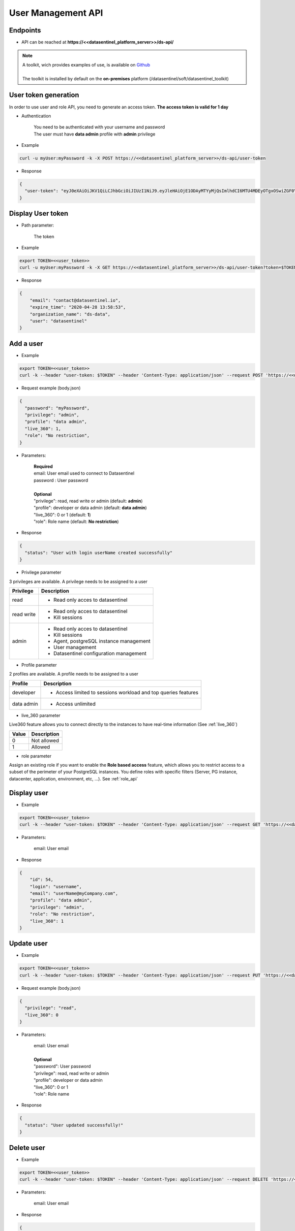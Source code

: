 .. _user_api:

*******************
User Management API
*******************


**Endpoints**
*************

- API can be reached at **https://<<datasentinel_platform_server>>/ds-api/**

.. note::
   | A toolkit, wich provides examples of use, is available on `Github <https://github.com/datasentinel/datasentinel_toolkit>`_
   | 
   | The toolkit is installed by default on the **on-premises** platform (/datasentinel/soft/datasentinel_toolkit)


**User token generation**
*************************

In order to use user and role API, you need to generate an access token. 
**The access token is valid for 1 day**

.. raw:: html

   <h6><span style="margin-left:30px;font-weight:bold; color: #45d6b5">POST</span>&nbsp;/ds-api/user-token</h6>

- Authentication

   | You need to be authenticated with your username and password
   | The user must have **data admin** profile with **admin** privilege

- Example 

.. code:: bash
  
  curl -u myUser:myPassword -k -X POST https://<<datasentinel_platform_server>>/ds-api/user-token


- Response

.. code:: bash

  {
    "user-token": "eyJ0eXAiOiJKV1QiLCJhbGciOiJIUzI1NiJ9.eyJleHAiOjE1ODAyMTYyMjQsImlhdCI6MTU4MDEyOTgxOSwiZGF0YWJhc2UiOiJNYWluIE9yZy4iLCJlbWFpbCI6InRlc3RAZGF0YXNlbnRpbmVsLmlvIiwidXNlciI6InRlc3QifQ.JMDvq2JPcqz9M0_it_0UtP9y79dClVwx9pDEzCl9HTk"
  }


**Display User token**
**********************

.. raw:: html

   <h6><span style="margin-left:30px;font-weight:bold; color: #3f6ed8"">GET</span>&nbsp;/ds-api/user-token?token={user-token}</h6>

- Path parameter:

   | The token


- Example 

.. code:: bash
  
  export TOKEN=<<user_token>>
  curl -u myUser:myPassword -k -X GET https://<<datasentinel_platform_server>>/ds-api/user-token?token=$TOKEN


- Response

.. code:: bash

    {
        "email": "contact@datasentinel.io",
        "expire_time": "2020-04-28 13:58:53",
        "organization_name": "ds-data",
        "user": "datasentinel"
    }

**Add a user**
**************

.. raw:: html

   <h6 ><span style="margin-left:30px;font-weight:bold;color: #45d6b5">POST</span><span style="color:#45d6b5">&nbsp;/ds-api/users/{{email}}</span></h6>

- Example 

.. code:: bash

  export TOKEN=<<user_token>>
  curl -k --header "user-token: $TOKEN" --header 'Content-Type: application/json' --request POST 'https://<<datasentinel_platform_server>>/ds-api/users/userName@myCompany.com' -d @body.json

- Request example (body.json)

.. code:: bash

    {
      "password": "myPassword",
      "privilege": "admin",
      "profile": "data admin",
      "live_360": 1,
      "role": "No restriction",
    }

- Parameters:

    | **Required**
    | email: User email used to connect to Datasentinel
    | password : User password
    |
    | **Optional**
    | "privilege": read, read write or admin (default: **admin**) 
    | "profile":  developer or data admin (default: **data admin**)
    | "live_360": 0 or 1 (default: **1**) 
    | "role":  Role name (default: **No restriction**)



- Response

.. code:: bash

    {
      "status": "User with login userName created successfully"
    }

- Privilege parameter 
  
3 privileges are available. A privilege needs to be assigned to a user

+---------------------------------------+--------------------------------------------------------------------------------------------------+
| Privilege                             | Description                                                                                      |
+=======================================+==================================================================================================+
| read                                  | - Read only acces to datasentinel                                                                |
+---------------------------------------+--------------------------------------------------------------------------------------------------+
| read write                            | - Read only acces to datasentinel                                                                |
|                                       | - Kill sessions                                                                                  |
+---------------------------------------+--------------------------------------------------------------------------------------------------+
| admin                                 | - Read only acces to datasentinel                                                                |
|                                       | - Kill sessions                                                                                  |
|                                       | - Agent, postgreSQL instance management                                                          |
|                                       | - User management                                                                                |
|                                       | - Datasentinel configuration management                                                          |
+---------------------------------------+--------------------------------------------------------------------------------------------------+

- Profile parameter 

2 profiles are available. A profile needs to be assigned to a user

+---------------------------------------+--------------------------------------------------------------------------------------------------+
| Profile                               | Description                                                                                      |
+=======================================+==================================================================================================+
| developer                             | - Access limited to sessions workload and top queries features                                   |
+---------------------------------------+--------------------------------------------------------------------------------------------------+
| data admin                            | - Access unlimited                                                                               |
+---------------------------------------+--------------------------------------------------------------------------------------------------+

- live_360 parameter 

Live360 feature allows you to connect directly to the instances to have real-time information (See :ref:`live_360`)

+---------------------------------------+--------------------------------------------------------------------------------------------------+
| Value                                 | Description                                                                                      |
+=======================================+==================================================================================================+
| 0                                     | Not allowed                                                                                      |
+---------------------------------------+--------------------------------------------------------------------------------------------------+
| 1                                     | Allowed                                                                                          |
+---------------------------------------+--------------------------------------------------------------------------------------------------+

- role parameter

Assign an existing role if you want to enable the **Role based access** feature, which allows you to restrict access to a subset of the perimeter of your PostgreSQL instances. 
You define roles with specific filters (Server, PG instance, datacenter, application, environment, etc, ...). 
See :ref:`role_api`



**Display user**
**********************

.. raw:: html

   <h6 ><span style="margin-left:30px;font-weight:bold;color: #3f6ed8">GET</span><span style="color:#3f6ed8">&nbsp;/ds-api/users/{{email}}</span></h6>

- Example 

.. code:: bash

  export TOKEN=<<user_token>>
  curl -k --header "user-token: $TOKEN" --header 'Content-Type: application/json' --request GET 'https://<<datasentinel_platform_server>>/ds-api/users/userName@myCompany.com'

- Parameters:

    | email: User email

- Response

.. code:: bash

    {
        "id": 54,
        "login": "username",
        "email": "userName@myCompany.com",
        "profile": "data admin",
        "privilege": "admin",
        "role": "No restriction",
        "live_360": 1
    }

**Update user**
***************

.. raw:: html

   <h6 ><span style="margin-left:30px;font-weight:bold;color: #ff8c69">PUT</span><span style="color:#ff8c69">&nbsp;/ds-api/users/{{email}}</span></h6>

- Example 

.. code:: bash

  export TOKEN=<<user_token>>
  curl -k --header "user-token: $TOKEN" --header 'Content-Type: application/json' --request PUT 'https://<<datasentinel_platform_server>>/ds-api/users/userName@myCompany.com'  -d @body.json

- Request example (body.json)

.. code:: bash

    {
      "privilege": "read",
      "live_360": 0
    }

- Parameters:

    | email: User email
    |
    | **Optional**
    | "password": User password 
    | "privilege": read, read write or admin
    | "profile":  developer or data admin
    | "live_360": 0 or 1
    | "role":  Role name

- Response

.. code:: bash

    {
      "status": "User updated successfully!"
    }

**Delete user**
**********************

.. raw:: html

   <h6 ><span style="margin-left:30px;font-weight:bold;color: gray">DELETE</span><span style="color:gray">&nbsp;/ds-api/users/{{email}}</span></h6>

- Example 

.. code:: bash

  export TOKEN=<<user_token>>
  curl -k --header "user-token: $TOKEN" --header 'Content-Type: application/json' --request DELETE 'https://<<datasentinel_platform_server>>/ds-api/users/userName@myCompany.com'

- Parameters:

    | email: User email

- Response

.. code:: bash

  {
    "message": "User deleted"
  }


**Display all users**
**********************

.. raw:: html

   <h6 ><span style="margin-left:30px;font-weight:bold;color: #3f6ed8">GET</span><span style="color:#3f6ed8">&nbsp;/ds-api/users</span></h6>

- Example 

.. code:: bash

  export TOKEN=<<user_token>>
  curl -k --header "user-token: $TOKEN" --header 'Content-Type: application/json' --request GET 'https://<<datasentinel_platform_server>>/ds-api/users'

- Response

.. code:: bash

    [
      {
          "id": 2,
          "login": "datasentinel",
          "email": "contact@datasentinel.io",
          "profile": "data admin",
          "privilege": "admin",
          "role": "No restriction",
          "live_360": 1
      },
      {
          "id": 54,
          "login": "username",
          "email": "userName@myCompany.com",
          "profile": "data admin",
          "privilege": "read",
          "role": "No restriction",
          "live_360": 0
      }
  ]    